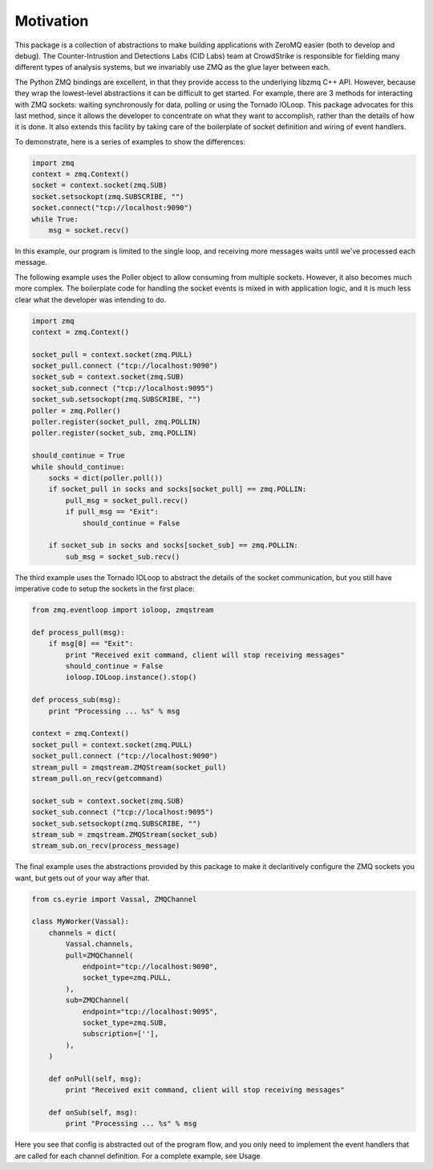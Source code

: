 ===============================
Motivation
===============================

This package is a collection of abstractions to make building applications
with ZeroMQ easier (both to develop and debug).
The Counter-Intrustion and Detections Labs (CID Labs) team at CrowdStrike
is responsible for fielding many different types of analysis systems,
but we invariably use ZMQ as the glue layer between each.

The Python ZMQ bindings are excellent, in that they provide access to the
underlying libzmq C++ API. However, because they wrap the lowest-level
abstractions it can be difficult to get started. For example, there are 3
methods for interacting with ZMQ sockets: waiting synchronously for data,
polling or using the Tornado IOLoop. This package advocates for this last
method, since it allows the developer to concentrate on what they want to
accomplish, rather than the details of how it is done. It also extends this
facility by taking care of the boilerplate of socket definition and wiring
of event handlers.

To demonstrate, here is a series of examples to show the differences:

.. code-block:: python

    import zmq
    context = zmq.Context()
    socket = context.socket(zmq.SUB)
    socket.setsockopt(zmq.SUBSCRIBE, "")
    socket.connect("tcp://localhost:9090")
    while True:
        msg = socket.recv()

In this example, our program is limited to the single loop, and receiving
more messages waits until we've processed each message.


The following example uses the Poller object to allow consuming from
multiple sockets. However, it also becomes much more complex. The boilerplate
code for handling the socket events is mixed in with application logic,
and it is much less clear what the developer was intending to do.

.. code-block:: python

    import zmq
    context = zmq.Context()

    socket_pull = context.socket(zmq.PULL)
    socket_pull.connect ("tcp://localhost:9090")
    socket_sub = context.socket(zmq.SUB)
    socket_sub.connect ("tcp://localhost:9095")
    socket_sub.setsockopt(zmq.SUBSCRIBE, "")
    poller = zmq.Poller()
    poller.register(socket_pull, zmq.POLLIN)
    poller.register(socket_sub, zmq.POLLIN)

    should_continue = True
    while should_continue:
        socks = dict(poller.poll())
        if socket_pull in socks and socks[socket_pull] == zmq.POLLIN:
            pull_msg = socket_pull.recv()
            if pull_msg == "Exit":
                should_continue = False

        if socket_sub in socks and socks[socket_sub] == zmq.POLLIN:
            sub_msg = socket_sub.recv()


The third example uses the Tornado IOLoop to abstract the details of
the socket communication, but you still have imperative code to setup
the sockets in the first place:


.. code-block:: python

    from zmq.eventloop import ioloop, zmqstream

    def process_pull(msg):
        if msg[0] == "Exit":
            print "Received exit command, client will stop receiving messages"
            should_continue = False
            ioloop.IOLoop.instance().stop()

    def process_sub(msg):
        print "Processing ... %s" % msg

    context = zmq.Context()
    socket_pull = context.socket(zmq.PULL)
    socket_pull.connect ("tcp://localhost:9090")
    stream_pull = zmqstream.ZMQStream(socket_pull)
    stream_pull.on_recv(getcommand)

    socket_sub = context.socket(zmq.SUB)
    socket_sub.connect ("tcp://localhost:9095")
    socket_sub.setsockopt(zmq.SUBSCRIBE, "")
    stream_sub = zmqstream.ZMQStream(socket_sub)
    stream_sub.on_recv(process_message)


The final example uses the abstractions provided by this package to make
it declaritively configure the ZMQ sockets you want, but gets out of your
way after that.


.. code-block:: python

    from cs.eyrie import Vassal, ZMQChannel

    class MyWorker(Vassal):
        channels = dict(
            Vassal.channels,
            pull=ZMQChannel(
                endpoint="tcp://localhost:9090",
                socket_type=zmq.PULL,
            ),
            sub=ZMQChannel(
                endpoint="tcp://localhost:9095",
                socket_type=zmq.SUB,
                subscription=[''],
            ),
        )

        def onPull(self, msg):
            print "Received exit command, client will stop receiving messages"

        def onSub(self, msg):
            print "Processing ... %s" % msg


Here you see that config is abstracted out of the program flow, and you only need
to implement the event handlers that are called for each channel definition.
For a complete example, see _`Usage`
